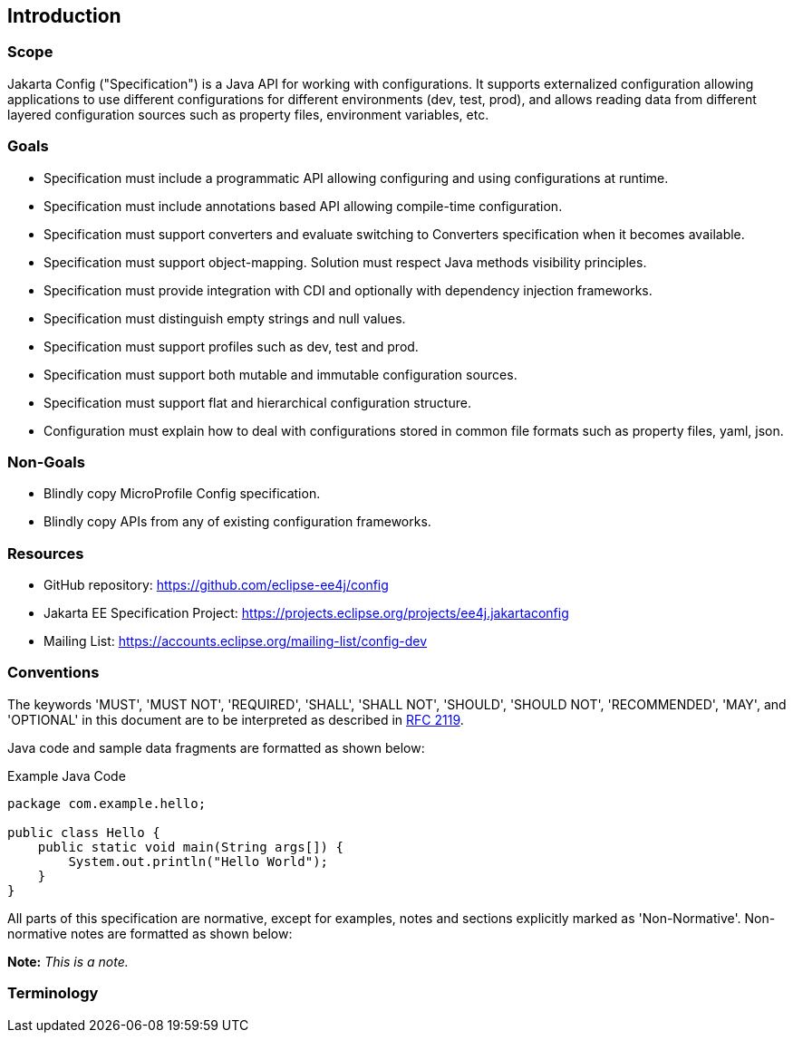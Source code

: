 == Introduction

=== Scope

Jakarta Config ("Specification") is a Java API for working with configurations. It supports externalized configuration allowing applications to use different configurations for different environments (dev, test, prod), and allows reading data from different layered configuration sources such as property files, environment variables, etc.

=== Goals

- Specification must include a programmatic API allowing configuring and using configurations at runtime.
- Specification must include annotations based API allowing compile-time configuration.
- Specification must support converters and evaluate switching to Converters specification when it becomes available.
- Specification must support object-mapping. Solution must respect Java methods visibility principles.
- Specification must provide integration with CDI and optionally with  dependency injection frameworks.
- Specification must distinguish empty strings and null values.
- Specification must support profiles such as dev, test and prod.
- Specification must support both mutable and immutable configuration sources.
- Specification must support flat and hierarchical configuration structure.
- Configuration must explain how to deal with configurations stored in common file formats such as property files, yaml, json.

=== Non-Goals

- Blindly copy MicroProfile Config specification.
- Blindly copy APIs from any of existing configuration frameworks.

=== Resources

- GitHub repository: https://github.com/eclipse-ee4j/config
- Jakarta EE Specification Project: https://projects.eclipse.org/projects/ee4j.jakartaconfig
- Mailing List: https://accounts.eclipse.org/mailing-list/config-dev

=== Conventions

The keywords 'MUST', 'MUST NOT', 'REQUIRED', 'SHALL', 'SHALL NOT', 'SHOULD', 'SHOULD NOT', 'RECOMMENDED', 'MAY', and 'OPTIONAL' in this document are to be interpreted as described in https://www.ietf.org/rfc/rfc2119.txt[RFC 2119].

Java code and sample data fragments are formatted as shown below:

[source,java]
.Example Java Code
----
package com.example.hello;

public class Hello {
    public static void main(String args[]) {
        System.out.println("Hello World");
    }
}
----

All parts of this specification are normative, except for examples, notes and sections explicitly marked as 'Non-Normative'. Non-normative notes are formatted as shown below:

*Note:* _This is a note._

=== Terminology

